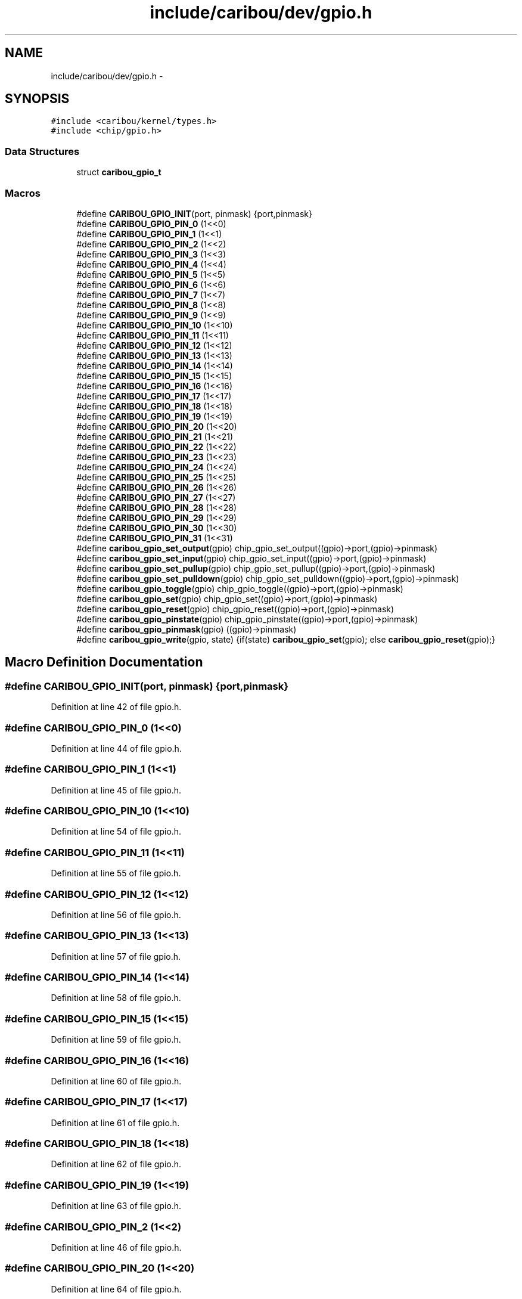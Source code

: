.TH "include/caribou/dev/gpio.h" 3 "Sat Jul 19 2014" "Version 0.9" "CARIBOU RTOS" \" -*- nroff -*-
.ad l
.nh
.SH NAME
include/caribou/dev/gpio.h \- 
.SH SYNOPSIS
.br
.PP
\fC#include <caribou/kernel/types\&.h>\fP
.br
\fC#include <chip/gpio\&.h>\fP
.br

.SS "Data Structures"

.in +1c
.ti -1c
.RI "struct \fBcaribou_gpio_t\fP"
.br
.in -1c
.SS "Macros"

.in +1c
.ti -1c
.RI "#define \fBCARIBOU_GPIO_INIT\fP(port, pinmask)   {port,pinmask}"
.br
.ti -1c
.RI "#define \fBCARIBOU_GPIO_PIN_0\fP   (1<<0)"
.br
.ti -1c
.RI "#define \fBCARIBOU_GPIO_PIN_1\fP   (1<<1)"
.br
.ti -1c
.RI "#define \fBCARIBOU_GPIO_PIN_2\fP   (1<<2)"
.br
.ti -1c
.RI "#define \fBCARIBOU_GPIO_PIN_3\fP   (1<<3)"
.br
.ti -1c
.RI "#define \fBCARIBOU_GPIO_PIN_4\fP   (1<<4)"
.br
.ti -1c
.RI "#define \fBCARIBOU_GPIO_PIN_5\fP   (1<<5)"
.br
.ti -1c
.RI "#define \fBCARIBOU_GPIO_PIN_6\fP   (1<<6)"
.br
.ti -1c
.RI "#define \fBCARIBOU_GPIO_PIN_7\fP   (1<<7)"
.br
.ti -1c
.RI "#define \fBCARIBOU_GPIO_PIN_8\fP   (1<<8)"
.br
.ti -1c
.RI "#define \fBCARIBOU_GPIO_PIN_9\fP   (1<<9)"
.br
.ti -1c
.RI "#define \fBCARIBOU_GPIO_PIN_10\fP   (1<<10)"
.br
.ti -1c
.RI "#define \fBCARIBOU_GPIO_PIN_11\fP   (1<<11)"
.br
.ti -1c
.RI "#define \fBCARIBOU_GPIO_PIN_12\fP   (1<<12)"
.br
.ti -1c
.RI "#define \fBCARIBOU_GPIO_PIN_13\fP   (1<<13)"
.br
.ti -1c
.RI "#define \fBCARIBOU_GPIO_PIN_14\fP   (1<<14)"
.br
.ti -1c
.RI "#define \fBCARIBOU_GPIO_PIN_15\fP   (1<<15)"
.br
.ti -1c
.RI "#define \fBCARIBOU_GPIO_PIN_16\fP   (1<<16)"
.br
.ti -1c
.RI "#define \fBCARIBOU_GPIO_PIN_17\fP   (1<<17)"
.br
.ti -1c
.RI "#define \fBCARIBOU_GPIO_PIN_18\fP   (1<<18)"
.br
.ti -1c
.RI "#define \fBCARIBOU_GPIO_PIN_19\fP   (1<<19)"
.br
.ti -1c
.RI "#define \fBCARIBOU_GPIO_PIN_20\fP   (1<<20)"
.br
.ti -1c
.RI "#define \fBCARIBOU_GPIO_PIN_21\fP   (1<<21)"
.br
.ti -1c
.RI "#define \fBCARIBOU_GPIO_PIN_22\fP   (1<<22)"
.br
.ti -1c
.RI "#define \fBCARIBOU_GPIO_PIN_23\fP   (1<<23)"
.br
.ti -1c
.RI "#define \fBCARIBOU_GPIO_PIN_24\fP   (1<<24)"
.br
.ti -1c
.RI "#define \fBCARIBOU_GPIO_PIN_25\fP   (1<<25)"
.br
.ti -1c
.RI "#define \fBCARIBOU_GPIO_PIN_26\fP   (1<<26)"
.br
.ti -1c
.RI "#define \fBCARIBOU_GPIO_PIN_27\fP   (1<<27)"
.br
.ti -1c
.RI "#define \fBCARIBOU_GPIO_PIN_28\fP   (1<<28)"
.br
.ti -1c
.RI "#define \fBCARIBOU_GPIO_PIN_29\fP   (1<<29)"
.br
.ti -1c
.RI "#define \fBCARIBOU_GPIO_PIN_30\fP   (1<<30)"
.br
.ti -1c
.RI "#define \fBCARIBOU_GPIO_PIN_31\fP   (1<<31)"
.br
.ti -1c
.RI "#define \fBcaribou_gpio_set_output\fP(gpio)   chip_gpio_set_output((gpio)->port,(gpio)->pinmask)"
.br
.ti -1c
.RI "#define \fBcaribou_gpio_set_input\fP(gpio)   chip_gpio_set_input((gpio)->port,(gpio)->pinmask)"
.br
.ti -1c
.RI "#define \fBcaribou_gpio_set_pullup\fP(gpio)   chip_gpio_set_pullup((gpio)->port,(gpio)->pinmask)"
.br
.ti -1c
.RI "#define \fBcaribou_gpio_set_pulldown\fP(gpio)   chip_gpio_set_pulldown((gpio)->port,(gpio)->pinmask)"
.br
.ti -1c
.RI "#define \fBcaribou_gpio_toggle\fP(gpio)   chip_gpio_toggle((gpio)->port,(gpio)->pinmask)"
.br
.ti -1c
.RI "#define \fBcaribou_gpio_set\fP(gpio)   chip_gpio_set((gpio)->port,(gpio)->pinmask)"
.br
.ti -1c
.RI "#define \fBcaribou_gpio_reset\fP(gpio)   chip_gpio_reset((gpio)->port,(gpio)->pinmask)"
.br
.ti -1c
.RI "#define \fBcaribou_gpio_pinstate\fP(gpio)   chip_gpio_pinstate((gpio)->port,(gpio)->pinmask)"
.br
.ti -1c
.RI "#define \fBcaribou_gpio_pinmask\fP(gpio)   ((gpio)->pinmask)"
.br
.ti -1c
.RI "#define \fBcaribou_gpio_write\fP(gpio, state)   {if(state) \fBcaribou_gpio_set\fP(gpio); else \fBcaribou_gpio_reset\fP(gpio);}"
.br
.in -1c
.SH "Macro Definition Documentation"
.PP 
.SS "#define CARIBOU_GPIO_INIT(port, pinmask)   {port,pinmask}"

.PP
Definition at line 42 of file gpio\&.h\&.
.SS "#define CARIBOU_GPIO_PIN_0   (1<<0)"

.PP
Definition at line 44 of file gpio\&.h\&.
.SS "#define CARIBOU_GPIO_PIN_1   (1<<1)"

.PP
Definition at line 45 of file gpio\&.h\&.
.SS "#define CARIBOU_GPIO_PIN_10   (1<<10)"

.PP
Definition at line 54 of file gpio\&.h\&.
.SS "#define CARIBOU_GPIO_PIN_11   (1<<11)"

.PP
Definition at line 55 of file gpio\&.h\&.
.SS "#define CARIBOU_GPIO_PIN_12   (1<<12)"

.PP
Definition at line 56 of file gpio\&.h\&.
.SS "#define CARIBOU_GPIO_PIN_13   (1<<13)"

.PP
Definition at line 57 of file gpio\&.h\&.
.SS "#define CARIBOU_GPIO_PIN_14   (1<<14)"

.PP
Definition at line 58 of file gpio\&.h\&.
.SS "#define CARIBOU_GPIO_PIN_15   (1<<15)"

.PP
Definition at line 59 of file gpio\&.h\&.
.SS "#define CARIBOU_GPIO_PIN_16   (1<<16)"

.PP
Definition at line 60 of file gpio\&.h\&.
.SS "#define CARIBOU_GPIO_PIN_17   (1<<17)"

.PP
Definition at line 61 of file gpio\&.h\&.
.SS "#define CARIBOU_GPIO_PIN_18   (1<<18)"

.PP
Definition at line 62 of file gpio\&.h\&.
.SS "#define CARIBOU_GPIO_PIN_19   (1<<19)"

.PP
Definition at line 63 of file gpio\&.h\&.
.SS "#define CARIBOU_GPIO_PIN_2   (1<<2)"

.PP
Definition at line 46 of file gpio\&.h\&.
.SS "#define CARIBOU_GPIO_PIN_20   (1<<20)"

.PP
Definition at line 64 of file gpio\&.h\&.
.SS "#define CARIBOU_GPIO_PIN_21   (1<<21)"

.PP
Definition at line 65 of file gpio\&.h\&.
.SS "#define CARIBOU_GPIO_PIN_22   (1<<22)"

.PP
Definition at line 66 of file gpio\&.h\&.
.SS "#define CARIBOU_GPIO_PIN_23   (1<<23)"

.PP
Definition at line 67 of file gpio\&.h\&.
.SS "#define CARIBOU_GPIO_PIN_24   (1<<24)"

.PP
Definition at line 68 of file gpio\&.h\&.
.SS "#define CARIBOU_GPIO_PIN_25   (1<<25)"

.PP
Definition at line 69 of file gpio\&.h\&.
.SS "#define CARIBOU_GPIO_PIN_26   (1<<26)"

.PP
Definition at line 70 of file gpio\&.h\&.
.SS "#define CARIBOU_GPIO_PIN_27   (1<<27)"

.PP
Definition at line 71 of file gpio\&.h\&.
.SS "#define CARIBOU_GPIO_PIN_28   (1<<28)"

.PP
Definition at line 72 of file gpio\&.h\&.
.SS "#define CARIBOU_GPIO_PIN_29   (1<<29)"

.PP
Definition at line 73 of file gpio\&.h\&.
.SS "#define CARIBOU_GPIO_PIN_3   (1<<3)"

.PP
Definition at line 47 of file gpio\&.h\&.
.SS "#define CARIBOU_GPIO_PIN_30   (1<<30)"

.PP
Definition at line 74 of file gpio\&.h\&.
.SS "#define CARIBOU_GPIO_PIN_31   (1<<31)"

.PP
Definition at line 75 of file gpio\&.h\&.
.SS "#define CARIBOU_GPIO_PIN_4   (1<<4)"

.PP
Definition at line 48 of file gpio\&.h\&.
.SS "#define CARIBOU_GPIO_PIN_5   (1<<5)"

.PP
Definition at line 49 of file gpio\&.h\&.
.SS "#define CARIBOU_GPIO_PIN_6   (1<<6)"

.PP
Definition at line 50 of file gpio\&.h\&.
.SS "#define CARIBOU_GPIO_PIN_7   (1<<7)"

.PP
Definition at line 51 of file gpio\&.h\&.
.SS "#define CARIBOU_GPIO_PIN_8   (1<<8)"

.PP
Definition at line 52 of file gpio\&.h\&.
.SS "#define CARIBOU_GPIO_PIN_9   (1<<9)"

.PP
Definition at line 53 of file gpio\&.h\&.
.SS "#define caribou_gpio_pinmask(gpio)   ((gpio)->pinmask)"

.PP
Definition at line 85 of file gpio\&.h\&.
.SS "#define caribou_gpio_pinstate(gpio)   chip_gpio_pinstate((gpio)->port,(gpio)->pinmask)"

.PP
Definition at line 84 of file gpio\&.h\&.
.SS "#define caribou_gpio_reset(gpio)   chip_gpio_reset((gpio)->port,(gpio)->pinmask)"

.PP
Definition at line 83 of file gpio\&.h\&.
.SS "#define caribou_gpio_set(gpio)   chip_gpio_set((gpio)->port,(gpio)->pinmask)"

.PP
Definition at line 82 of file gpio\&.h\&.
.SS "#define caribou_gpio_set_input(gpio)   chip_gpio_set_input((gpio)->port,(gpio)->pinmask)"

.PP
Definition at line 78 of file gpio\&.h\&.
.SS "#define caribou_gpio_set_output(gpio)   chip_gpio_set_output((gpio)->port,(gpio)->pinmask)"

.PP
Definition at line 77 of file gpio\&.h\&.
.SS "#define caribou_gpio_set_pulldown(gpio)   chip_gpio_set_pulldown((gpio)->port,(gpio)->pinmask)"

.PP
Definition at line 80 of file gpio\&.h\&.
.SS "#define caribou_gpio_set_pullup(gpio)   chip_gpio_set_pullup((gpio)->port,(gpio)->pinmask)"

.PP
Definition at line 79 of file gpio\&.h\&.
.SS "#define caribou_gpio_toggle(gpio)   chip_gpio_toggle((gpio)->port,(gpio)->pinmask)"

.PP
Definition at line 81 of file gpio\&.h\&.
.SS "#define caribou_gpio_write(gpio, state)   {if(state) \fBcaribou_gpio_set\fP(gpio); else \fBcaribou_gpio_reset\fP(gpio);}"

.PP
Definition at line 86 of file gpio\&.h\&.
.SH "Author"
.PP 
Generated automatically by Doxygen for CARIBOU RTOS from the source code\&.
